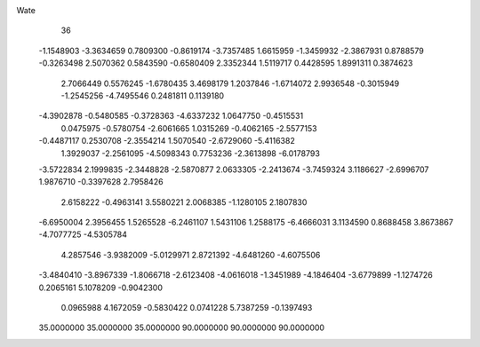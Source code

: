 Wate
   36
  -1.1548903  -3.3634659   0.7809300  -0.8619174  -3.7357485   1.6615959
  -1.3459932  -2.3867931   0.8788579  -0.3263498   2.5070362   0.5843590
  -0.6580409   2.3352344   1.5119717   0.4428595   1.8991311   0.3874623
   2.7066449   0.5576245  -1.6780435   3.4698179   1.2037846  -1.6714072
   2.9936548  -0.3015949  -1.2545256  -4.7495546   0.2481811   0.1139180
  -4.3902878  -0.5480585  -0.3728363  -4.6337232   1.0647750  -0.4515531
   0.0475975  -0.5780754  -2.6061665   1.0315269  -0.4062165  -2.5577153
  -0.4487117   0.2530708  -2.3554214   1.5070540  -2.6729060  -5.4116382
   1.3929037  -2.2561095  -4.5098343   0.7753236  -2.3613898  -6.0178793
  -3.5722834   2.1999835  -2.3448828  -2.5870877   2.0633305  -2.2413674
  -3.7459324   3.1186627  -2.6996707   1.9876710  -0.3397628   2.7958426
   2.6158222  -0.4963141   3.5580221   2.0068385  -1.1280105   2.1807830
  -6.6950004   2.3956455   1.5265528  -6.2461107   1.5431106   1.2588175
  -6.4666031   3.1134590   0.8688458   3.8673867  -4.7077725  -4.5305784
   4.2857546  -3.9382009  -5.0129971   2.8721392  -4.6481260  -4.6075506
  -3.4840410  -3.8967339  -1.8066718  -2.6123408  -4.0616018  -1.3451989
  -4.1846404  -3.6779899  -1.1274726   0.2065161   5.1078209  -0.9042300
   0.0965988   4.1672059  -0.5830422   0.0741228   5.7387259  -0.1397493
  35.0000000  35.0000000  35.0000000  90.0000000  90.0000000  90.0000000
